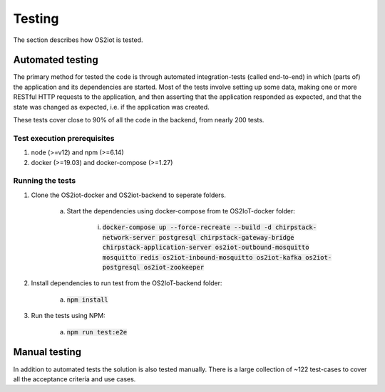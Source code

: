Testing
=======

The section describes how OS2iot is tested.

Automated testing
-----------------

The primary method for tested the code is through automated integration-tests (called end-to-end) in which (parts of) the application and its dependencies are started. 
Most of the tests involve setting up some data, making one or more RESTful HTTP requests to the application, and then asserting that the application responded as expected, and that the state was changed as expected, i.e. if the application was created.

These tests cover close to 90% of all the code in the backend, from nearly 200 tests.

Test execution prerequisites
^^^^^^^^^^^^^^^^^^^^^^^^^^^^

1. node (>=v12) and npm (>=6.14)

2. docker (>=19.03) and docker-compose (>=1.27)

Running the tests
^^^^^^^^^^^^^^^^^

1. Clone the OS2iot-docker and OS2iot-backend to seperate folders.

    a. Start the dependencies using docker-compose from te OS2IoT-docker folder: 

        i. :code:`docker-compose up --force-recreate --build -d chirpstack-network-server postgresql chirpstack-gateway-bridge chirpstack-application-server os2iot-outbound-mosquitto mosquitto redis os2iot-inbound-mosquitto os2iot-kafka os2iot-postgresql os2iot-zookeeper`

2. Install dependencies to run test from the OS2IoT-backend folder:

    a. :code:`npm install`

3. Run the tests using NPM:

    a. :code:`npm run test:e2e`

Manual testing
--------------
In addition to automated tests the solution is also tested manually. There is a large collection of ~122 test-cases to cover all the acceptance criteria and use cases.
